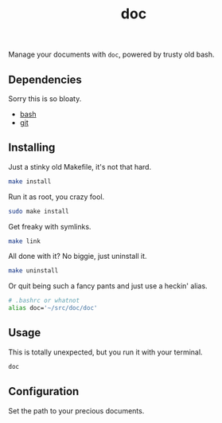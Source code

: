 #+TITLE: doc
#+OPTIONS: toc:nil num:nil
#+STARTUP: showall noindent inlineimages

Manage your documents with =doc=, powered by trusty old bash.

** Dependencies

Sorry this is so bloaty.

- [[https://www.gnu.org/software/bash/][bash]]
- [[https://git-scm.com/][git]]

** Installing

Just a stinky old Makefile, it's not that hard.

#+begin_src bash
make install
#+end_src

Run it as root, you crazy fool.

#+begin_src bash
sudo make install
#+end_src

Get freaky with symlinks.

#+begin_src bash
make link
#+end_src

All done with it?  No biggie, just uninstall it.

#+begin_src bash
make uninstall
#+end_src

Or quit being such a fancy pants and just use a heckin' alias.

#+begin_src bash
# .bashrc or whatnot
alias doc='~/src/doc/doc'
#+end_src

** Usage

This is totally unexpected, but you run it with your terminal.

#+begin_src bash
doc
#+end_src
** Configuration

Set the path to your precious documents.

[[file:images/docs-path.png]]

*** COMMENT Docs Path Diagram
#+begin_src plantuml :file images/docs-path.png
top to bottom direction

rectangle "Was I invoked with a directory? (e.g. doc $HOME/Dropbox)" as one
rectangle "Is $DOCS_PATH set?" as two
rectangle "Does $HOME/Documents exist?" as three
rectangle "Does $HOME/docs exist?" as four
circle "ERROR!" as error

one --> two
two --> three
three --> four
four --> error
#+end_src

#+RESULTS:
[[file:images/docs-path.png]]
